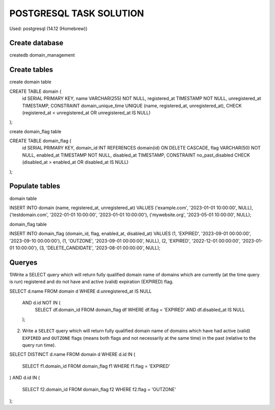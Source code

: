 ========================
POSTGRESQL TASK SOLUTION
========================

Used:  postgresql (14.12 (Homebrew))

Create database
===============
createdb domain_management

Create tables
=============

create domain table

CREATE TABLE domain (
    id SERIAL PRIMARY KEY,
    name VARCHAR(255) NOT NULL,
    registered_at TIMESTAMP NOT NULL,
    unregistered_at TIMESTAMP,
    CONSTRAINT domain_unique_time UNIQUE (name, registered_at, unregistered_at),
    CHECK (registered_at < unregistered_at OR unregistered_at IS NULL)
);

create domain_flag table

CREATE TABLE domain_flag (
    id SERIAL PRIMARY KEY,
    domain_id INT REFERENCES domain(id) ON DELETE CASCADE,
    flag VARCHAR(50) NOT NULL,
    enabled_at TIMESTAMP NOT NULL,
    disabled_at TIMESTAMP,
    CONSTRAINT no_past_disabled CHECK (disabled_at > enabled_at OR disabled_at IS NULL)
);

Populate tables
===============

domain table 

INSERT INTO domain (name, registered_at, unregistered_at)
VALUES 
('example.com', '2023-01-01 10:00:00', NULL),
('testdomain.com', '2022-01-01 10:00:00', '2023-01-01 10:00:00'),
('mywebsite.org', '2023-05-01 10:00:00', NULL); 

domain_flag table

INSERT INTO domain_flag (domain_id, flag, enabled_at, disabled_at)
VALUES
(1, 'EXPIRED', '2023-09-01 00:00:00', '2023-09-10 00:00:00'),
(1, 'OUTZONE', '2023-09-01 00:00:00', NULL),
(2, 'EXPIRED', '2022-12-01 00:00:00', '2023-01-01 10:00:00'),
(3, 'DELETE_CANDIDATE', '2023-08-01 00:00:00', NULL);

Queryes
=======

1)Write a SELECT query which will return fully qualified domain name of domains which are currently (at the time query is run) registered and do not have and active (valid) expiration (EXPIRED) flag.


SELECT d.name 
FROM domain d
WHERE d.unregistered_at IS NULL
  AND d.id NOT IN (
    SELECT df.domain_id 
    FROM domain_flag df 
    WHERE df.flag = 'EXPIRED' AND df.disabled_at IS NULL
  );

2) Write a ``SELECT`` query which will return fully qualified domain name of domains which have had active (valid) ``EXPIRED`` and ``OUTZONE`` flags (means both flags and not necessarily at the same time) in the past (relative to the query run time).

SELECT DISTINCT d.name
FROM domain d
WHERE d.id IN (
    SELECT f1.domain_id
    FROM domain_flag f1
    WHERE f1.flag = 'EXPIRED'
)
AND d.id IN (
    SELECT f2.domain_id
    FROM domain_flag f2
    WHERE f2.flag = 'OUTZONE'
);

